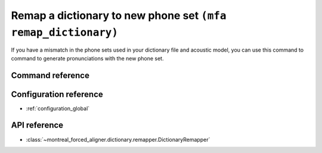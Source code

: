 .. _remap_dictionary:

Remap a dictionary to new phone set ``(mfa remap_dictionary)``
==============================================================

If you have a mismatch in the phone sets used in your dictionary file and acoustic model, you can use this command to command to generate pronunciations with the new phone set.

Command reference
-----------------

.. click:: montreal_forced_aligner.command_line.remap_dictionary:remap_dictionary_cli
   :prog: mfa remap_dictionary
   :nested: full

Configuration reference
-----------------------

- :ref:`configuration_global`

API reference
-------------

- :class:`~montreal_forced_aligner.dictionary.remapper.DictionaryRemapper`
